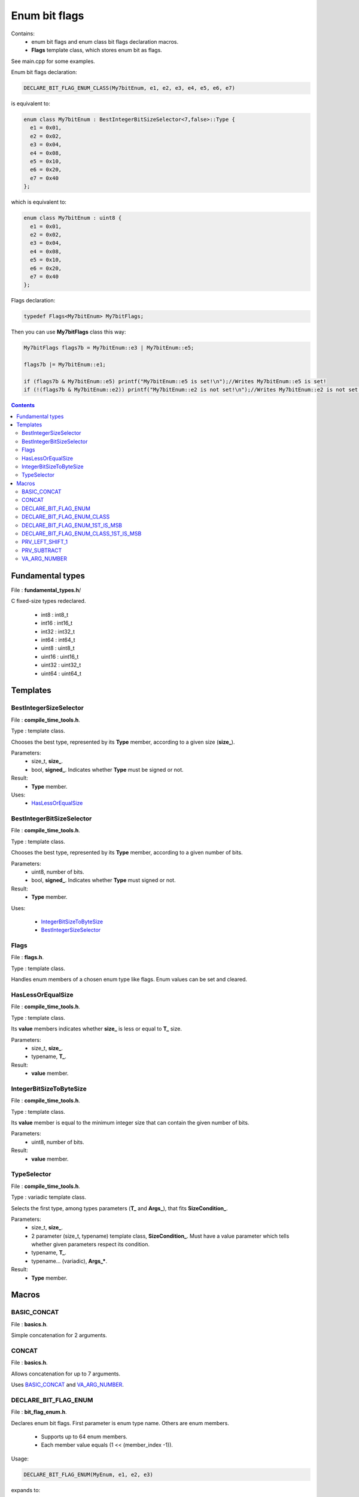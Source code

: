 Enum bit flags
==============

Contains:
 - enum bit flags and enum class bit flags declaration macros.
 - **Flags** template class, which stores enum bit as flags.
 
See main.cpp for some examples.

Enum bit flags declaration:

.. code:: cpp

  DECLARE_BIT_FLAG_ENUM_CLASS(My7bitEnum, e1, e2, e3, e4, e5, e6, e7)
  
is equivalent to:

.. code:: cpp

  enum class My7bitEnum : BestIntegerBitSizeSelector<7,false>::Type {
    e1 = 0x01,
    e2 = 0x02,
    e3 = 0x04,
    e4 = 0x08,
    e5 = 0x10,
    e6 = 0x20,
    e7 = 0x40
  };
  
which is equivalent to:

.. code:: cpp

  enum class My7bitEnum : uint8 {
    e1 = 0x01,
    e2 = 0x02,
    e3 = 0x04,
    e4 = 0x08,
    e5 = 0x10,
    e6 = 0x20,
    e7 = 0x40
  };
  
Flags declaration:
  
.. code:: cpp

  typedef Flags<My7bitEnum> My7bitFlags;

Then you can use **My7bitFlags** class this way:

.. code:: cpp

    My7bitFlags flags7b = My7bitEnum::e3 | My7bitEnum::e5;

    flags7b |= My7bitEnum::e1;

    if (flags7b & My7bitEnum::e5) printf("My7bitEnum::e5 is set!\n");//Writes My7bitEnum::e5 is set!
    if (!(flags7b & My7bitEnum::e2)) printf("My7bitEnum::e2 is not set!\n");//Writes My7bitEnum::e2 is not set!
      
.. contents::

Fundamental types
.................

File : **fundamental_types.h**/

C fixed-size types redeclared.

 - int8 : int8_t
 - int16 : int16_t
 - int32 : int32_t
 - int64 : int64_t

 - uint8 : uint8_t
 - uint16 : uint16_t
 - uint32 : uint32_t
 - uint64 : uint64_t

Templates
.........

BestIntegerSizeSelector
-----------------------

File : **compile_time_tools.h**.

Type : template class.

Chooses the best type, represented by its **Type** member, according to a given size (**size_**).

Parameters:
 - size_t, **size_**.
 - bool, **signed_**. Indicates whether **Type** must be signed or not.

Result:
 - **Type** member.

Uses:
 - `HasLessOrEqualSize`_

BestIntegerBitSizeSelector
--------------------------

File : **compile_time_tools.h**.

Type : template class.

Chooses the best type, represented by its **Type** member, according to a given number of bits.

Parameters:
 - uint8, number of bits.
 - bool, **signed_**. Indicates whether **Type** must signed or not.

Result:
 - **Type** member.

Uses:

 - `IntegerBitSizeToByteSize`_
 - `BestIntegerSizeSelector`_
 
Flags
-----

File : **flags.h**.

Type : template class.

Handles enum members of a chosen enum type like flags. Enum values can be set and cleared.
 
HasLessOrEqualSize
------------------
 
File : **compile_time_tools.h**.

Type : template class.

Its **value** members indicates whether **size_** is less or equal to **T_** size.

Parameters:
 - size_t, **size_**.
 - typename, **T_**. 

Result:
 - **value** member.
 
IntegerBitSizeToByteSize
------------------------

File : **compile_time_tools.h**.

Type : template class.

Its **value** member is equal to the minimum integer size that can contain the given number of bits.

Parameters:
 - uint8, number of bits.

Result:
 - **value** member.
 
TypeSelector
------------

File : **compile_time_tools.h**.

Type : variadic template class.

Selects the first type, among types parameters (**T_** and **Args_**), that fits **SizeCondition_**.

Parameters:
 - size_t, **size_**.
 - 2 parameter (size_t, typename) template class, **SizeCondition_**. Must have a value parameter which tells whether given parameters respect its condition.
 - typename, **T_**.
 - typename... (variadic), **Args_***.

Result:
 - **Type** member.

Macros
......

BASIC_CONCAT
------------

File : **basics.h**.

Simple concatenation for 2 arguments.

CONCAT
------

File : **basics.h**.

Allows concatenation for up to 7 arguments.

Uses `BASIC_CONCAT`_ and `VA_ARG_NUMBER`_.

DECLARE_BIT_FLAG_ENUM
---------------------

File : **bit_flag_enum.h**.

Declares enum bit flags. First parameter is enum type name. Others are enum members.

 - Supports up to 64 enum members.
 - Each member value equals (1 << (member_index -1)). 

Usage:

.. code:: cpp

  DECLARE_BIT_FLAG_ENUM(MyEnum, e1, e2, e3)

expands to:
  
.. code:: cpp

  enum MyEnum : uint8 {
    e1 = 0x01,
    e2 = 0x02,
    e3 = 0x04
  };

Uses:
 - `BASIC_CONCAT`_
 - `VA_ARG_NUMBER`_
 - `PRV_LEFT_SHIFT_1`_
 - `PRV_SUBTRACT`_
 - `BestIntegerBitSizeSelector`_

DECLARE_BIT_FLAG_ENUM_CLASS
---------------------------

File : **bit_flag_enum.h**.

Same as `DECLARE_BIT_FLAG_ENUM`_ but declares an enum class.

Usage:

.. code:: cpp

  DECLARE_BIT_FLAG_ENUM_CLASS(MyEnum, e1, e2, e3)

expands to:
  
.. code:: cpp

  enum class MyEnum : uint8 {
    e1 = 0x01,
    e2 = 0x02,
    e3 = 0x04
  };

Uses:
 - `BASIC_CONCAT`_
 - `VA_ARG_NUMBER`_
 - `PRV_LEFT_SHIFT_1`_
 - `PRV_SUBTRACT`_
 - `BestIntegerBitSizeSelector`_

DECLARE_BIT_FLAG_ENUM_1ST_IS_MSB
--------------------------------

File : **bit_flag_enum.h**.

Declares enum bit flags. First parameter is enum type name. Others are enum members.

 - Supports up to 64 enum members.
 - Each member value equals 2^(member_count - member_index -1). 

Usage:

.. code:: cpp

  DECLARE_BIT_FLAG_ENUM_1ST_IS_MSB(MyEnum, e1, e2, e3)

expands to:
  
.. code:: cpp

  enum MyEnum : uint8 {
    e1 = 0x04,
    e2 = 0x02,
    e3 = 0x01
  };

Uses:
 - `BASIC_CONCAT`_
 - `VA_ARG_NUMBER`_
 - `BestIntegerBitSizeSelector`_

DECLARE_BIT_FLAG_ENUM_CLASS_1ST_IS_MSB
--------------------------------------

File : **bit_flag_enum.h**.

Same as `DECLARE_BIT_FLAG_ENUM`_ but declares an enum class.

Usage:

.. code:: cpp

  DECLARE_BIT_FLAG_ENUM_CLASS_1ST_IS_MSB(MyEnum, e1, e2, e3)

expands to:
  
.. code:: cpp

  enum class MyEnum : uint8 {
    e1 = 0x04,
    e2 = 0x02,
    e3 = 0x01
  };

Uses:
 - `BASIC_CONCAT`_
 - `VA_ARG_NUMBER`_
 - `BestIntegerBitSizeSelector`_

PRV_LEFT_SHIFT_1
----------------

File : **prv_bitwise_op.h**.

**Warning** : not intended to be used!

Left shifts '1' N times.

Uses `BASIC_CONCAT`_.

PRV_SUBTRACT
------------

File : **prv_subtract.h**.

**Warning** : not intended to be used!

Subtracts 2 arguments.

Uses `CONCAT`_.

VA_ARG_NUMBER
-------------

File : **va_arg_number.h**.

Allows to count arguments in variadic macros. Many thanks to **Laurent Deniau**. See his post_.
 
.. _post: https://groups.google.com/forum/#!topic/comp.std.c/d-6Mj5Lko_s